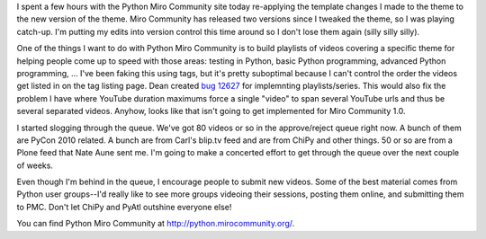 .. title: Python Miro Community status: 05-01-2010
.. slug: status_20100501
.. date: 2010-05-01 21:23:30
.. tags: pmc, python, dev, work, miro, mirocommunity

I spent a few hours with the Python Miro Community site today
re-applying the template changes I made to the theme to the new version
of the theme. Miro Community has released two versions since I tweaked
the theme, so I was playing catch-up. I'm putting my edits into version
control this time around so I don't lose them again (silly silly silly).

One of the things I want to do with Python Miro Community is to build
playlists of videos covering a specific theme for helping people come up
to speed with those areas: testing in Python, basic Python programming,
advanced Python programming, ... I've been faking this using tags, but
it's pretty suboptimal because I can't control the order the videos get
listed in on the tag listing page. Dean created `bug
12627 <http://bugzilla.pculture.org/show_bug.cgi?id=12627>`__ for
implemnting playlists/series. This would also fix the problem I have
where YouTube duration maximums force a single "video" to span several
YouTube urls and thus be several separated videos. Anyhow, looks like
that isn't going to get implemented for Miro Community 1.0.

I started slogging through the queue. We've got 80 videos or so in the
approve/reject queue right now. A bunch of them are PyCon 2010 related.
A bunch are from Carl's blip.tv feed and are from ChiPy and other
things. 50 or so are from a Plone feed that Nate Aune sent me. I'm going
to make a concerted effort to get through the queue over the next couple
of weeks.

Even though I'm behind in the queue, I encourage people to submit new
videos. Some of the best material comes from Python user groups--I'd
really like to see more groups videoing their sessions, posting them
online, and submitting them to PMC. Don't let ChiPy and PyAtl outshine
everyone else!

You can find Python Miro Community at http://python.mirocommunity.org/.

